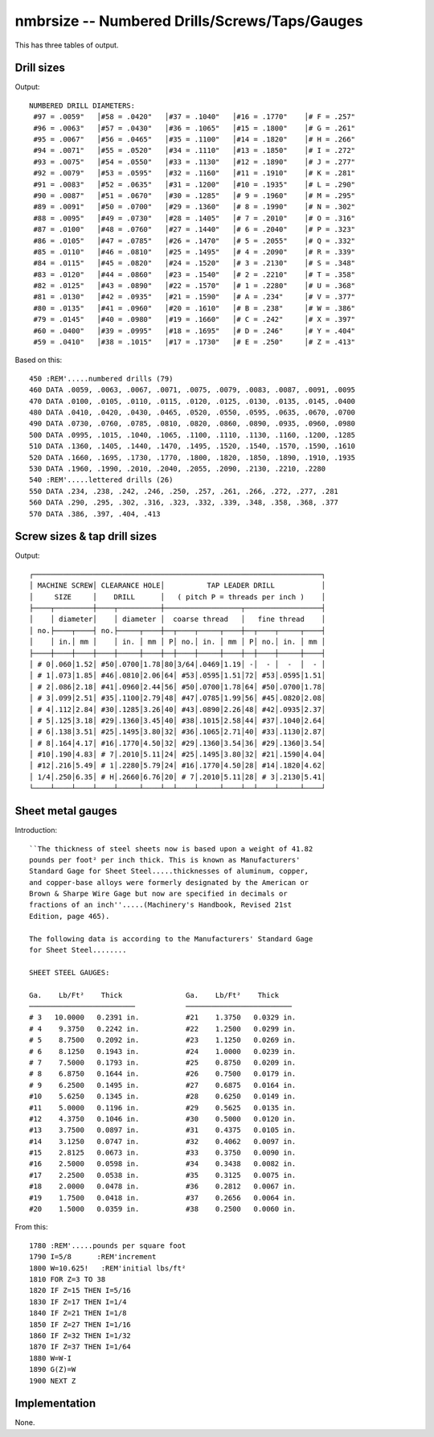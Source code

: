 nmbrsize -- Numbered Drills/Screws/Taps/Gauges
------------------------------------------------

This has three tables of output.

Drill sizes
~~~~~~~~~~~~~~~~

Output::

 NUMBERED DRILL DIAMETERS:
  #97 = .0059"   │#58 = .0420"   │#37 = .1040"   │#16 = .1770"    │# F = .257"
  #96 = .0063"   │#57 = .0430"   │#36 = .1065"   │#15 = .1800"    │# G = .261"
  #95 = .0067"   │#56 = .0465"   │#35 = .1100"   │#14 = .1820"    │# H = .266"
  #94 = .0071"   │#55 = .0520"   │#34 = .1110"   │#13 = .1850"    │# I = .272"
  #93 = .0075"   │#54 = .0550"   │#33 = .1130"   │#12 = .1890"    │# J = .277"
  #92 = .0079"   │#53 = .0595"   │#32 = .1160"   │#11 = .1910"    │# K = .281"
  #91 = .0083"   │#52 = .0635"   │#31 = .1200"   │#10 = .1935"    │# L = .290"
  #90 = .0087"   │#51 = .0670"   │#30 = .1285"   │# 9 = .1960"    │# M = .295"
  #89 = .0091"   │#50 = .0700"   │#29 = .1360"   │# 8 = .1990"    │# N = .302"
  #88 = .0095"   │#49 = .0730"   │#28 = .1405"   │# 7 = .2010"    │# O = .316"
  #87 = .0100"   │#48 = .0760"   │#27 = .1440"   │# 6 = .2040"    │# P = .323"
  #86 = .0105"   │#47 = .0785"   │#26 = .1470"   │# 5 = .2055"    │# Q = .332"
  #85 = .0110"   │#46 = .0810"   │#25 = .1495"   │# 4 = .2090"    │# R = .339"
  #84 = .0115"   │#45 = .0820"   │#24 = .1520"   │# 3 = .2130"    │# S = .348"
  #83 = .0120"   │#44 = .0860"   │#23 = .1540"   │# 2 = .2210"    │# T = .358"
  #82 = .0125"   │#43 = .0890"   │#22 = .1570"   │# 1 = .2280"    │# U = .368"
  #81 = .0130"   │#42 = .0935"   │#21 = .1590"   │# A = .234"     │# V = .377"
  #80 = .0135"   │#41 = .0960"   │#20 = .1610"   │# B = .238"     │# W = .386"
  #79 = .0145"   │#40 = .0980"   │#19 = .1660"   │# C = .242"     │# X = .397"
  #60 = .0400"   │#39 = .0995"   │#18 = .1695"   │# D = .246"     │# Y = .404"
  #59 = .0410"   │#38 = .1015"   │#17 = .1730"   │# E = .250"     │# Z = .413"

Based on this::

    450 :REM'.....numbered drills (79)
    460 DATA .0059, .0063, .0067, .0071, .0075, .0079, .0083, .0087, .0091, .0095
    470 DATA .0100, .0105, .0110, .0115, .0120, .0125, .0130, .0135, .0145, .0400
    480 DATA .0410, .0420, .0430, .0465, .0520, .0550, .0595, .0635, .0670, .0700
    490 DATA .0730, .0760, .0785, .0810, .0820, .0860, .0890, .0935, .0960, .0980
    500 DATA .0995, .1015, .1040, .1065, .1100, .1110, .1130, .1160, .1200, .1285
    510 DATA .1360, .1405, .1440, .1470, .1495, .1520, .1540, .1570, .1590, .1610
    520 DATA .1660, .1695, .1730, .1770, .1800, .1820, .1850, .1890, .1910, .1935
    530 DATA .1960, .1990, .2010, .2040, .2055, .2090, .2130, .2210, .2280
    540 :REM'.....lettered drills (26)
    550 DATA .234, .238, .242, .246, .250, .257, .261, .266, .272, .277, .281
    560 DATA .290, .295, .302, .316, .323, .332, .339, .348, .358, .368, .377
    570 DATA .386, .397, .404, .413

Screw sizes & tap drill sizes
~~~~~~~~~~~~~~~~~~~~~~~~~~~~~~~

Output::

      ┌────────────────────────────────────────────────────────────────────┐
      │ MACHINE SCREW│ CLEARANCE HOLE│          TAP LEADER DRILL           │
      │     SIZE     │    DRILL      │   ( pitch P = threads per inch )    │
      ├────┬─────────┼────┬──────────┼──────────────────┬──────────────────┤
      │    │ diameter│    │ diameter │  coarse thread   │   fine thread    │
      │ no.├────┬────┤ no.├─────┬────┼──┬────┬─────┬────┼──┬────┬─────┬────┤
      │    │ in.│ mm │    │ in. │ mm │ P│ no.│ in. │ mm │ P│ no.│ in. │ mm │
      ├────┼────┼────┼────┼─────┼────┼──┼────┼─────┼────┼──┼────┼─────┼────┤
      │ # 0│.060│1.52│ #50│.0700│1.78│80│3/64│.0469│1.19│ -│  - │  -  │  - │
      │ # 1│.073│1.85│ #46│.0810│2.06│64│ #53│.0595│1.51│72│ #53│.0595│1.51│
      │ # 2│.086│2.18│ #41│.0960│2.44│56│ #50│.0700│1.78│64│ #50│.0700│1.78│
      │ # 3│.099│2.51│ #35│.1100│2.79│48│ #47│.0785│1.99│56│ #45│.0820│2.08│
      │ # 4│.112│2.84│ #30│.1285│3.26│40│ #43│.0890│2.26│48│ #42│.0935│2.37│
      │ # 5│.125│3.18│ #29│.1360│3.45│40│ #38│.1015│2.58│44│ #37│.1040│2.64│
      │ # 6│.138│3.51│ #25│.1495│3.80│32│ #36│.1065│2.71│40│ #33│.1130│2.87│
      │ # 8│.164│4.17│ #16│.1770│4.50│32│ #29│.1360│3.54│36│ #29│.1360│3.54│
      │ #10│.190│4.83│ # 7│.2010│5.11│24│ #25│.1495│3.80│32│ #21│.1590│4.04│
      │ #12│.216│5.49│ # 1│.2280│5.79│24│ #16│.1770│4.50│28│ #14│.1820│4.62│
      │ 1/4│.250│6.35│ # H│.2660│6.76│20│ # 7│.2010│5.11│28│ # 3│.2130│5.41│
      └────┴────┴────┴────┴─────┴────┴──┴────┴─────┴────┴──┴────┴─────┴────┘

Sheet metal gauges
~~~~~~~~~~~~~~~~~~~~~

Introduction::

    ``The thickness of steel sheets now is based upon a weight of 41.82
    pounds per foot² per inch thick. This is known as Manufacturers'
    Standard Gage for Sheet Steel.....thicknesses of aluminum, copper,
    and copper-base alloys were formerly designated by the American or
    Brown & Sharpe Wire Gage but now are specified in decimals or
    fractions of an inch''.....(Machinery's Handbook, Revised 21st
    Edition, page 465).

    The following data is according to the Manufacturers' Standard Gage
    for Sheet Steel........

    SHEET STEEL GAUGES:

    Ga.    Lb/Ft²    Thick               Ga.    Lb/Ft²    Thick
    ─────────────────────────            ─────────────────────────
    # 3   10.0000   0.2391 in.           #21    1.3750   0.0329 in.
    # 4    9.3750   0.2242 in.           #22    1.2500   0.0299 in.
    # 5    8.7500   0.2092 in.           #23    1.1250   0.0269 in.
    # 6    8.1250   0.1943 in.           #24    1.0000   0.0239 in.
    # 7    7.5000   0.1793 in.           #25    0.8750   0.0209 in.
    # 8    6.8750   0.1644 in.           #26    0.7500   0.0179 in.
    # 9    6.2500   0.1495 in.           #27    0.6875   0.0164 in.
    #10    5.6250   0.1345 in.           #28    0.6250   0.0149 in.
    #11    5.0000   0.1196 in.           #29    0.5625   0.0135 in.
    #12    4.3750   0.1046 in.           #30    0.5000   0.0120 in.
    #13    3.7500   0.0897 in.           #31    0.4375   0.0105 in.
    #14    3.1250   0.0747 in.           #32    0.4062   0.0097 in.
    #15    2.8125   0.0673 in.           #33    0.3750   0.0090 in.
    #16    2.5000   0.0598 in.           #34    0.3438   0.0082 in.
    #17    2.2500   0.0538 in.           #35    0.3125   0.0075 in.
    #18    2.0000   0.0478 in.           #36    0.2812   0.0067 in.
    #19    1.7500   0.0418 in.           #37    0.2656   0.0064 in.
    #20    1.5000   0.0359 in.           #38    0.2500   0.0060 in.

From this::

    1780 :REM'.....pounds per square foot
    1790 I=5/8      :REM'increment
    1800 W=10.625!   :REM'initial lbs/ft²
    1810 FOR Z=3 TO 38
    1820 IF Z=15 THEN I=5/16
    1830 IF Z=17 THEN I=1/4
    1840 IF Z=21 THEN I=1/8
    1850 IF Z=27 THEN I=1/16
    1860 IF Z=32 THEN I=1/32
    1870 IF Z=37 THEN I=1/64
    1880 W=W-I
    1890 G(Z)=W
    1900 NEXT Z

Implementation
~~~~~~~~~~~~~~~~

None.
